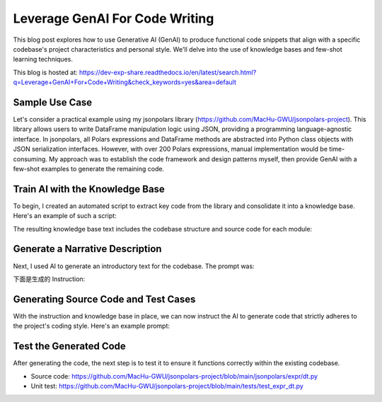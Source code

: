 Leverage GenAI For Code Writing
==============================================================================
This blog post explores how to use Generative AI (GenAI) to produce functional code snippets that align with a specific codebase's project characteristics and personal style. We'll delve into the use of knowledge bases and few-shot learning techniques.

This blog is hosted at: https://dev-exp-share.readthedocs.io/en/latest/search.html?q=Leverage+GenAI+For+Code+Writing&check_keywords=yes&area=default


Sample Use Case
------------------------------------------------------------------------------
Let's consider a practical example using my jsonpolars library (https://github.com/MacHu-GWU/jsonpolars-project). This library allows users to write DataFrame manipulation logic using JSON, providing a programming language-agnostic interface. In jsonpolars, all Polars expressions and DataFrame methods are abstracted into Python class objects with JSON serialization interfaces. However, with over 200 Polars expressions, manual implementation would be time-consuming. My approach was to establish the code framework and design patterns myself, then provide GenAI with a few-shot examples to generate the remaining code.


Train AI with the Knowledge Base
------------------------------------------------------------------------------
To begin, I created an automated script to extract key code from the library and consolidate it into a knowledge base. Here's an example of such a script:

.. dropdown:: generate_knowledge_base.py

    .. literalinclude:: ./generate_knowledge_base.py
       :language: python
       :linenos:

The resulting knowledge base text includes the codebase structure and source code for each module:

.. dropdown:: source_code_knowledge_base.py

    .. literalinclude:: ./source_code_knowledge_base.py
       :language: python
       :linenos:

.. dropdown:: test_cases_knowledge_base.py

    .. literalinclude:: ./test_cases_knowledge_base.py
       :language: python
       :linenos:


Generate a Narrative Description
------------------------------------------------------------------------------
Next, I used AI to generate an introductory text for the codebase. The prompt was:

.. dropdown:: prompt

    ``jsonpolars`` is A Python library that enables writing Polars data manipulation logic using JSON syntax.

    Please use the project knowledge information to write an introduction to this project, no more than 1000 words.

下面是生成的 Instruction:

.. dropdown:: generated instruction

    Thank you for providing that additional information. I'll incorporate it into the description. Here's an updated introduction to the jsonpolars project, including the new details:

    jsonpolars is an innovative Python library designed to bridge the gap between JSON-based data manipulation syntax and the powerful Polars data processing library. This project aims to provide a flexible and intuitive way to express Polars operations using JSON structures, making it easier for developers to work with Polars in various contexts.

    Key features of jsonpolars include:

    1. JSON-based expression of Polars operations: The library allows users to define complex data transformations using JSON syntax, which can then be translated into native Polars operations.

    2. Object-oriented representation of Polars operations: jsonpolars converts each Polars DataFrame method and expression into a corresponding Python class. This approach provides a structured way to represent Polars operations in a JSON-compatible format.

    3. Serialization and deserialization: Each class in jsonpolars provides a `from_dict` method to deserialize it from a Python dictionary and a `to_dict` method to serialize it back to a dictionary. This enables easy conversion between JSON representations and Python objects.

    4. Polars integration: The most crucial method for each class is `to_polars`, which converts the jsonpolars object into the corresponding Polars method or expression. This allows seamless integration with existing Polars workflows.

    5. Support for DataFrame operations (dfop): jsonpolars implements various DataFrame operations such as select, rename, drop, with_columns, head, tail, sort, and drop_nulls. These operations can be expressed in JSON format and executed on Polars DataFrames.

    6. Expression handling (expr): The library provides support for column operations, datetime manipulations, literal values, arithmetic operations, list operations, type casting, and string functions. These expressions can be combined to create complex transformations.

    7. Extensible architecture: jsonpolars is designed with extensibility in mind, allowing for easy addition of new operations and expressions as the Polars library evolves.

    8. Type hinting and documentation: jsonpolars includes comprehensive type hints and documentation to aid developers in understanding and using the library effectively.

    The project structure includes separate modules for DataFrame operations (dfop) and expressions (expr), as well as utility functions and type definitions. It also includes a testing framework to ensure the correctness of the JSON-to-Polars conversions.

    jsonpolars can be particularly useful in scenarios where data processing pipelines need to be defined in a language-agnostic manner, such as in distributed systems or when working with configuration-driven data transformations. By allowing users to express Polars operations in JSON, the library enables greater flexibility in how data processing logic is stored, transmitted, and executed.

    The object-oriented approach of jsonpolars, combined with its serialization and deserialization capabilities, provides a robust foundation for working with Polars operations in a JSON-compatible format. This design allows for easy manipulation, storage, and transmission of data processing logic, while the `to_polars` method ensures that these operations can be efficiently executed using the native Polars library.

    While the library is still in its early stages (version 0.1.1), it shows promise in simplifying the integration of Polars into JSON-centric ecosystems and providing a new approach to defining data manipulation workflows. The combination of JSON compatibility and direct Polars integration makes jsonpolars a powerful tool for developers working with data processing pipelines in Python.


Generating Source Code and Test Cases
------------------------------------------------------------------------------
With the instruction and knowledge base in place, we can now instruct the AI to generate code that strictly adheres to the project's coding style. Here's an example prompt:

.. dropdown:: prompt

    .. code-block:: markdown

        Based on the project knowledge, including how I write the source code and how I write the unit test, help me write the corresponding Python class implementation and Unit Test code for polars.Expr.dt.year method.

        The polars expression document is at https://docs.pola.rs/api/python/stable/reference/expressions/api/polars.Expr.dt.year.html.

        Below is the corresponding polars document from their official website:

        ```python
        def year(self) -> Expr:
            """
            Extract year from underlying Date representation.

            Applies to Date and Datetime columns.

            Returns the year number in the calendar date.

            Returns
            -------
            Expr
                Expression of data type :class:`Int32`.

            Examples
            --------
            >>> from datetime import date
            >>> df = pl.DataFrame(
            ...     {"date": [date(1977, 1, 1), date(1978, 1, 1), date(1979, 1, 1)]}
            ... )
            >>> df.with_columns(
            ...     calendar_year=pl.col("date").dt.year(),
            ...     iso_year=pl.col("date").dt.iso_year(),
            ... )
            shape: (3, 3)
            ┌────────────┬───────────────┬──────────┐
            │ date       ┆ calendar_year ┆ iso_year │
            │ ---        ┆ ---           ┆ ---      │
            │ date       ┆ i32           ┆ i32      │
            ╞════════════╪═══════════════╪══════════╡
            │ 1977-01-01 ┆ 1977          ┆ 1976     │
            │ 1978-01-01 ┆ 1978          ┆ 1977     │
            │ 1979-01-01 ┆ 1979          ┆ 1979     │
            └────────────┴───────────────┴──────────┘
            """
        ```

.. dropdown:: AI Generated Source Code and Test Case

    .. code-block:: markdown

        Certainly! I'll create the corresponding Python class implementation for `polars.Expr.dt.year` method and its unit test based on the project structure and coding style you've shown.

        First, let's implement the `DtYear` class in the `jsonpolars/expr/dt.py` file:

        ```python
        # -*- coding: utf-8 -*-

        import typing as T
        import dataclasses

        import polars as pl

        from ..sentinel import NOTHING, REQUIRED, OPTIONAL
        from ..base_expr import ExprEnum, BaseExpr, expr_enum_to_klass_mapping, parse_expr

        if T.TYPE_CHECKING:  # pragma: no cover
            from .api import T_EXPR

        @dataclasses.dataclass
        class DtYear(BaseExpr):
            type: str = dataclasses.field(default=ExprEnum.dt_year.value)
            expr: "T_EXPR" = dataclasses.field(default=REQUIRED)

            @classmethod
            def from_dict(cls, dct: T.Dict[str, T.Any]):
                return cls(expr=parse_expr(dct["expr"]))

            def to_polars(self) -> pl.Expr:
                return ensure_datetime(self.expr).year()

        expr_enum_to_klass_mapping[ExprEnum.dt_year.value] = DtYear
        ```

        Now, let's add the corresponding unit test in the `tests/test_expr_dt.py` file:

        ```python
        # -*- coding: utf-8 -*-

        from datetime import date

        import polars as pl

        from jsonpolars.expr import api as expr
        from jsonpolars.tests.expr_case import Case

        case_dt_year = Case(
            input_records=[
                {"date": date(1977, 1, 1)},
                {"date": date(1978, 1, 1)},
                {"date": date(1979, 1, 1)},
            ],
            expr=expr.DtYear(
                expr=expr.Column(name="date"),
            ),
            output_records=[
                {"date": 1977},
                {"date": 1978},
                {"date": 1979},
            ],
        )

        def test():
            print("")

            # ... (existing test cases)

            case_dt_year.run_with_columns_test()

        if __name__ == "__main__":
            from jsonpolars.tests import run_cov_test

            run_cov_test(__file__, "jsonpolars.expr.dt", preview=False)
        ```

        To complete the implementation, you'll need to make a few more changes:

        1. Add `DtYear` to the `ExprEnum` class in `jsonpolars/base_expr.py`:

        ```python
        class ExprEnum(str, enum.Enum):
            # ... (existing enums)
            dt_year = "dt_year"
            # ... (other enums)
        ```

        2. Update the `T_EXPR` type alias in `jsonpolars/expr/api.py`:

        ```python
        T_EXPR = T.Union[
            # ... (existing types)
            DtYear,
            # ... (other types)
        ]
        ```

        3. Import `DtYear` in `jsonpolars/expr/api.py`:

        ```python
        from .dt import DtYear
        ```

        These changes will integrate the new `DtYear` class into your existing `jsonpolars` structure, following the patterns established in your project. The unit test case demonstrates how to use the `DtYear` expression and verifies its functionality by comparing the output with the expected results.


Test the Generated Code
------------------------------------------------------------------------------
After generating the code, the next step is to test it to ensure it functions correctly within the existing codebase.

- Source code: https://github.com/MacHu-GWU/jsonpolars-project/blob/main/jsonpolars/expr/dt.py
- Unit test: https://github.com/MacHu-GWU/jsonpolars-project/blob/main/tests/test_expr_dt.py
